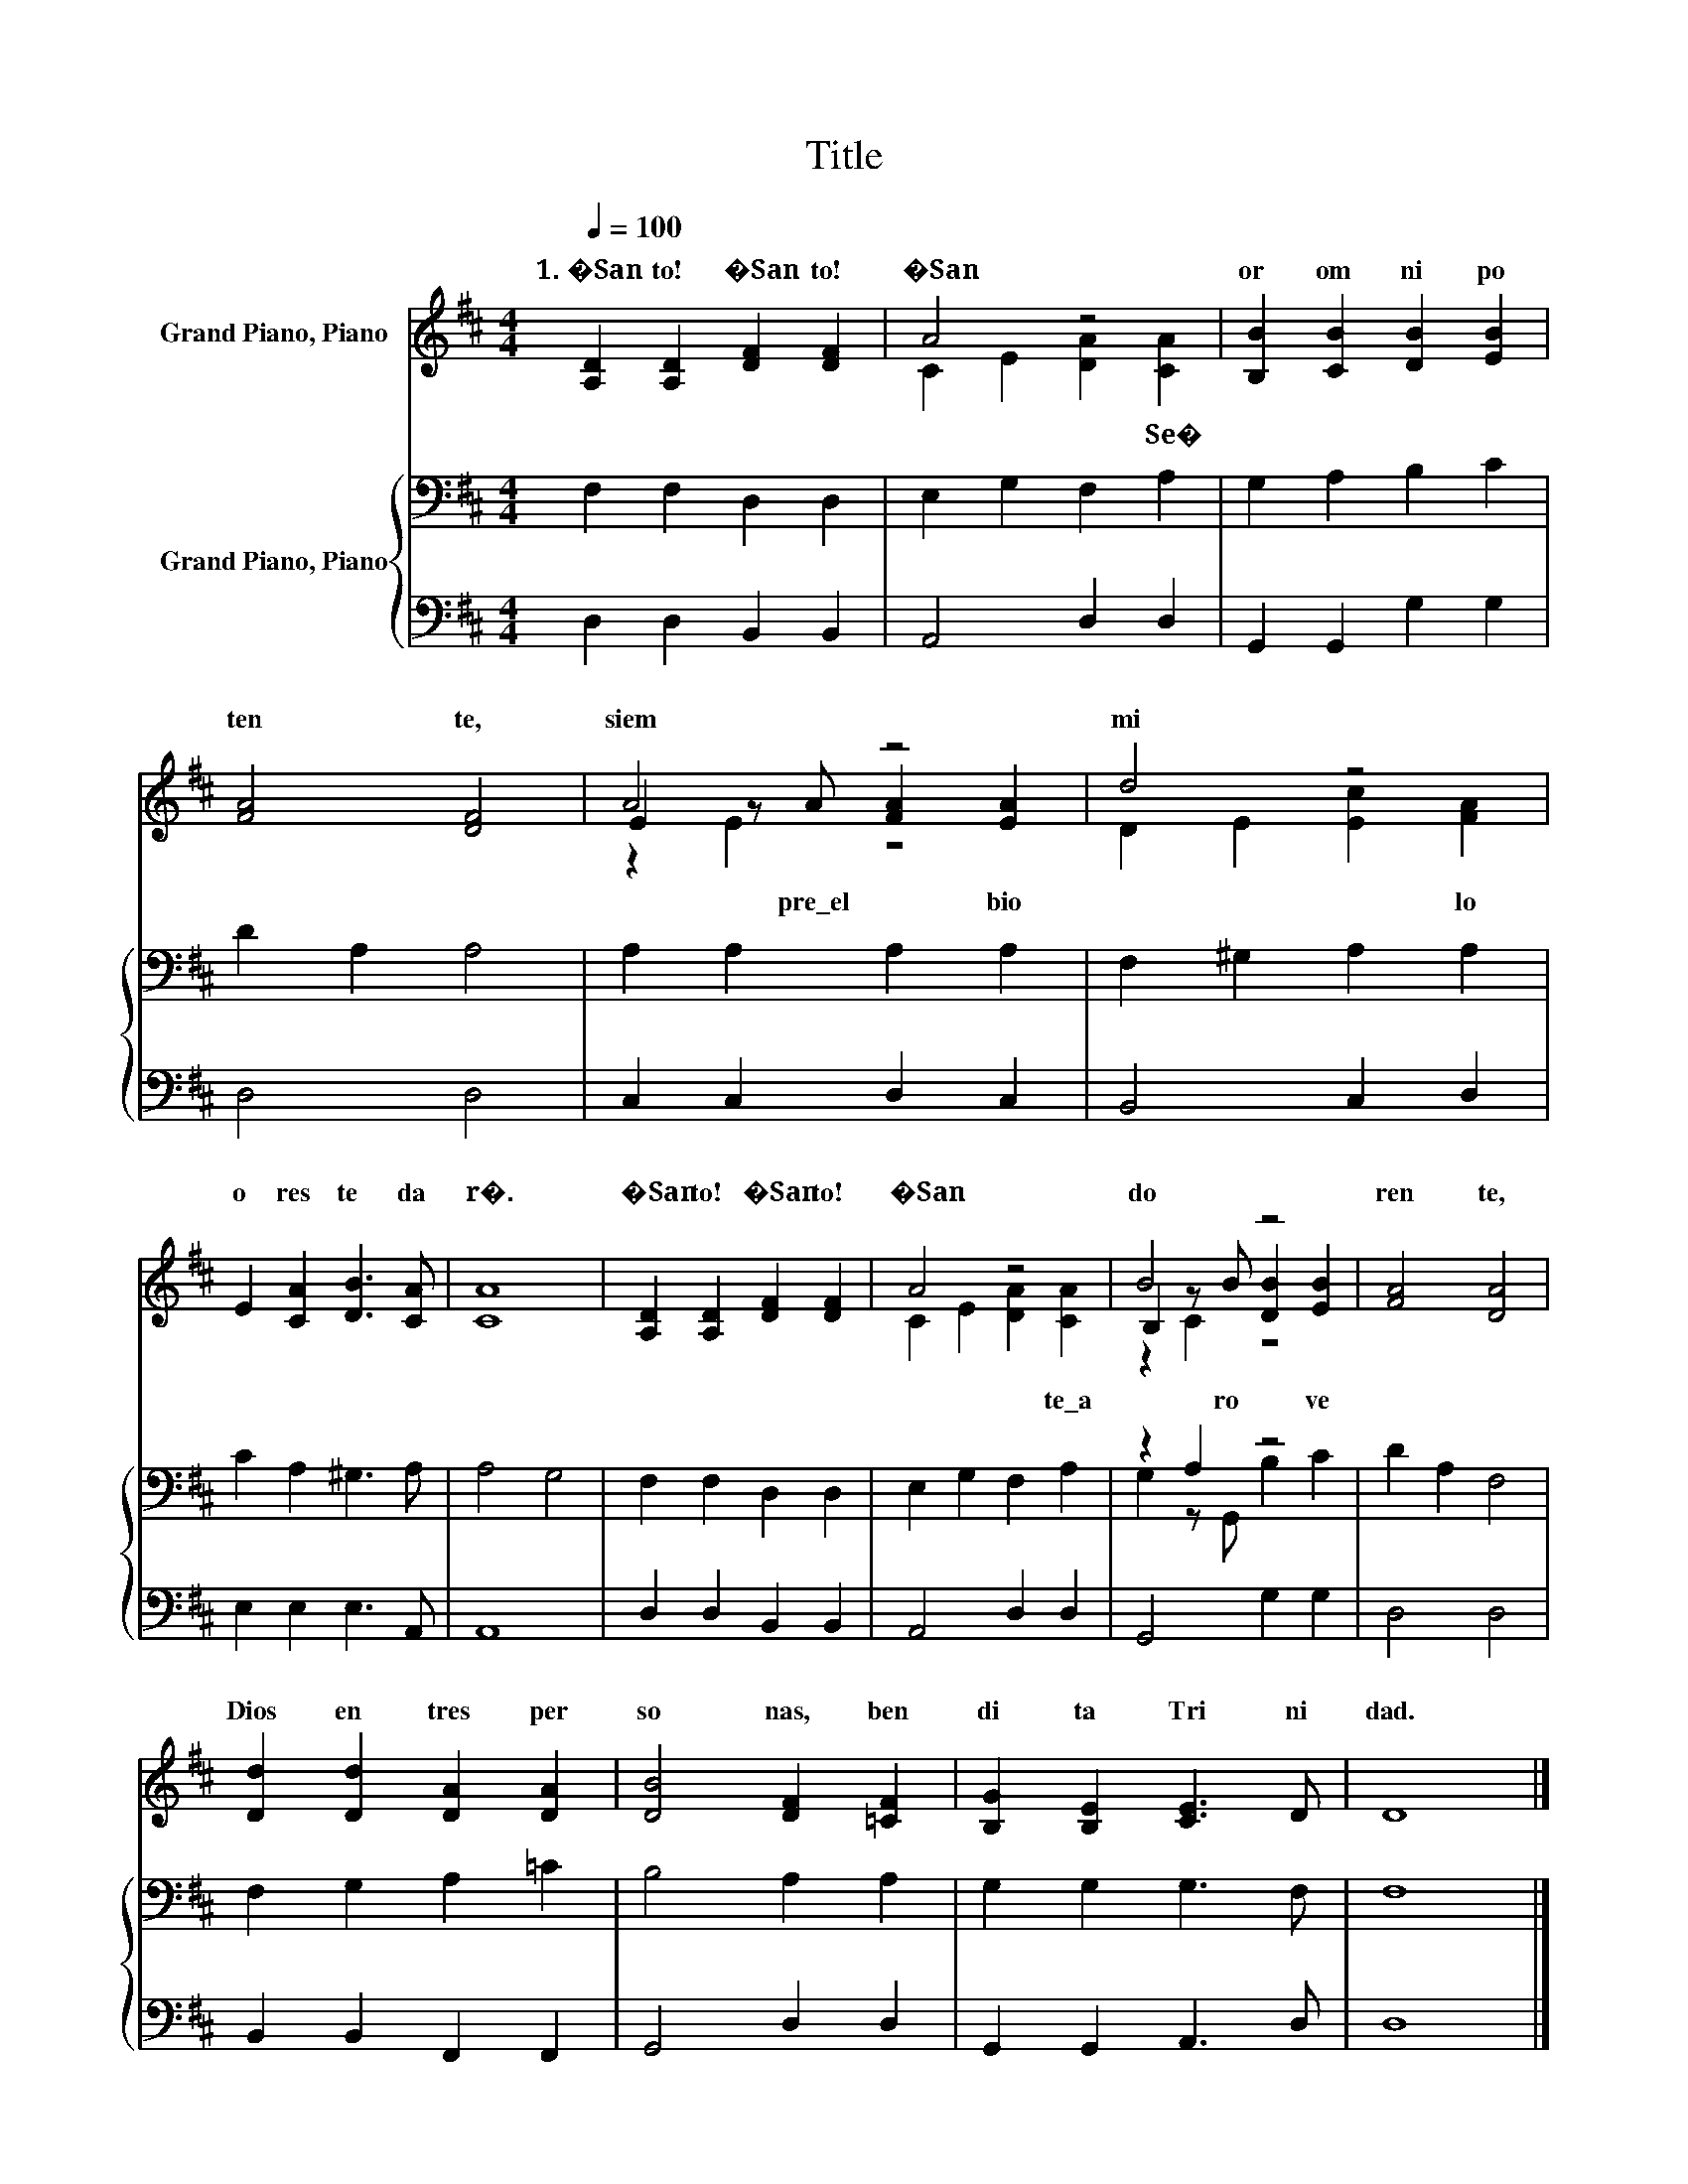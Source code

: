 X:1
T:Title
%%score ( 1 2 3 ) { ( 4 6 ) | 5 }
L:1/8
Q:1/4=100
M:4/4
K:D
V:1 treble nm="Grand Piano, Piano"
V:2 treble 
V:3 treble 
V:4 bass nm="Grand Piano, Piano"
V:6 bass 
V:5 bass 
V:1
 [A,D]2 [A,D]2 [DF]2 [DF]2 | A4 z4 | [B,B]2 [CB]2 [DB]2 [EB]2 | [FA]4 [DF]4 | A4 z4 | d4 z4 | %6
w: 1.~�San to!~ �San to!~|�San|or~ om ni po|ten te,~|siem|mi|
 E2 [CA]2 [DB]3 [CA] | [CA]8 | [A,D]2 [A,D]2 [DF]2 [DF]2 | A4 z4 | B4 z4 | [FA]4 [DA]4 | %12
w: o res~ te~ da|r�.~|�San to!~ �San to!~|�San|do|ren te,~|
 [Dd]2 [Dd]2 [DA]2 [DA]2 | [DB]4 [DF]2 [=CF]2 | [B,G]2 [B,E]2 [CE]3 D | D8 |] %16
w: Dios~ en~ tres~ per|so nas,~ ben|di ta~ Tri ni|dad.~|
V:2
 x8 | C2 E2 [DA]2 [CA]2 | x8 | x8 | E2 z A [FA]2 [EA]2 | D2 E2 [Ec]2 [FA]2 | x8 | x8 | x8 | %9
w: |* * * Se�|||* pre\_el~ * bio~|* * * lo||||
 C2 E2 [DA]2 [CA]2 | B,2 z B [DB]2 [EB]2 | x8 | x8 | x8 | x8 | x8 |] %16
w: * * * te\_a|* ro~ * ve||||||
V:3
 x8 | x8 | x8 | x8 | z2 E2 z4 | x8 | x8 | x8 | x8 | x8 | z2 C2 z4 | x8 | x8 | x8 | x8 | x8 |] %16
V:4
 F,2 F,2 D,2 D,2 | E,2 G,2 F,2 A,2 | G,2 A,2 B,2 C2 | D2 A,2 A,4 | A,2 A,2 A,2 A,2 | %5
 F,2 ^G,2 A,2 A,2 | C2 A,2 ^G,3 A, | A,4 G,4 | F,2 F,2 D,2 D,2 | E,2 G,2 F,2 A,2 | z2 A,2 z4 | %11
 D2 A,2 F,4 | F,2 G,2 A,2 =C2 | B,4 A,2 A,2 | G,2 G,2 G,3 F, | F,8 |] %16
V:5
 D,2 D,2 B,,2 B,,2 | A,,4 D,2 D,2 | G,,2 G,,2 G,2 G,2 | D,4 D,4 | C,2 C,2 D,2 C,2 | B,,4 C,2 D,2 | %6
 E,2 E,2 E,3 A,, | A,,8 | D,2 D,2 B,,2 B,,2 | A,,4 D,2 D,2 | G,,4 G,2 G,2 | D,4 D,4 | %12
 B,,2 B,,2 F,,2 F,,2 | G,,4 D,2 D,2 | G,,2 G,,2 A,,3 D, | D,8 |] %16
V:6
 x8 | x8 | x8 | x8 | x8 | x8 | x8 | x8 | x8 | x8 | G,2 z G,, B,2 C2 | x8 | x8 | x8 | x8 | x8 |] %16

